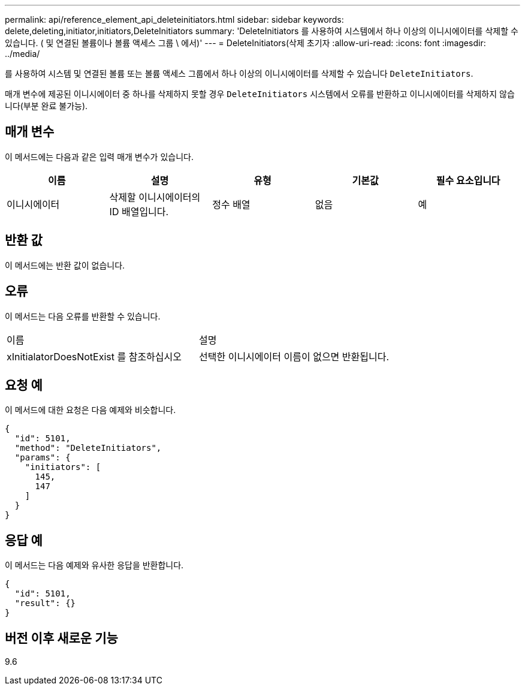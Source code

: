 ---
permalink: api/reference_element_api_deleteinitiators.html 
sidebar: sidebar 
keywords: delete,deleting,initiator,initiators,DeleteInitiators 
summary: 'DeleteInitiators 를 사용하여 시스템에서 하나 이상의 이니시에이터를 삭제할 수 있습니다. ( 및 연결된 볼륨이나 볼륨 액세스 그룹 \ 에서)' 
---
= DeleteInitiators(삭제 초기자
:allow-uri-read: 
:icons: font
:imagesdir: ../media/


[role="lead"]
를 사용하여 시스템 및 연결된 볼륨 또는 볼륨 액세스 그룹에서 하나 이상의 이니시에이터를 삭제할 수 있습니다 `DeleteInitiators`.

매개 변수에 제공된 이니시에이터 중 하나를 삭제하지 못할 경우 `DeleteInitiators` 시스템에서 오류를 반환하고 이니시에이터를 삭제하지 않습니다(부분 완료 불가능).



== 매개 변수

이 메서드에는 다음과 같은 입력 매개 변수가 있습니다.

|===
| 이름 | 설명 | 유형 | 기본값 | 필수 요소입니다 


 a| 
이니시에이터
 a| 
삭제할 이니시에이터의 ID 배열입니다.
 a| 
정수 배열
 a| 
없음
 a| 
예

|===


== 반환 값

이 메서드에는 반환 값이 없습니다.



== 오류

이 메서드는 다음 오류를 반환할 수 있습니다.

|===


| 이름 | 설명 


 a| 
xInitialatorDoesNotExist 를 참조하십시오
 a| 
선택한 이니시에이터 이름이 없으면 반환됩니다.

|===


== 요청 예

이 메서드에 대한 요청은 다음 예제와 비슷합니다.

[listing]
----
{
  "id": 5101,
  "method": "DeleteInitiators",
  "params": {
    "initiators": [
      145,
      147
    ]
  }
}
----


== 응답 예

이 메서드는 다음 예제와 유사한 응답을 반환합니다.

[listing]
----
{
  "id": 5101,
  "result": {}
}
----


== 버전 이후 새로운 기능

9.6
